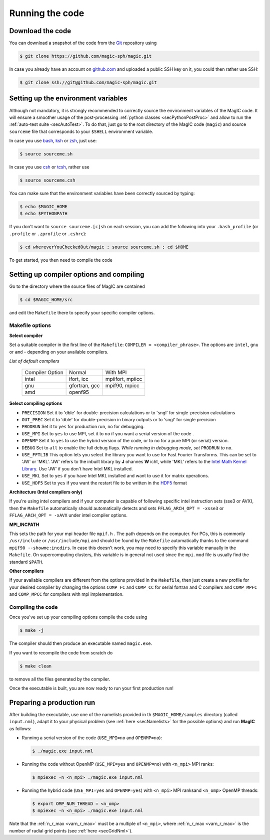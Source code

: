 Running the code
################

Download the code
=================

You can download a snapshot of the code from the `Git <https://git-scm.com/>`_ repository using

.. code-block:: bash

   $ git clone https://github.com/magic-sph/magic.git


In case you already have an account on `github.com <https://github.com/>`_ and uploaded a public SSH key on it, you could then rather use SSH:

.. code-block:: bash

   $ git clone ssh://git@github.com/magic-sph/magic.git

Setting up the environment variables
====================================

Although not mandatory, it is strongly recommended to correctly source the
environment variables of the MagIC code. It will ensure a smoother usage of the
post-processing :ref:`python classes <secPythonPostProc>` and allow to run the
:ref:`auto-test suite <secAutoTest>`.  To do that, just go to the root directory of
the MagIC code (``magic``) and source ``sourceme`` file that corresponds to your
``$SHELL`` environment variable.

In case you use `bash <http://tiswww.case.edu/php/chet/bash/bashtop.html>`_,
`ksh <http://www.kornshell.com/>`_ or `zsh <http://www.zsh.org/>`_, just use:

.. code-block:: bash
 
   $ source sourceme.sh

In case you use `csh <http://www.tcsh.org/Home>`_ or `tcsh <http://www.tcsh.org/Home>`_,
rather use

.. code-block:: csh
 
   $ source sourceme.csh

You can make sure that the environment variables have been correctly sourced by typing:

.. code-block:: bash

   $ echo $MAGIC_HOME
   $ echo $PYTHONPATH

If you don't want to ``source sourceme.[c]sh`` on each session, you can add the following
into your ``.bash_profile`` (or ``.profile`` or ``.zprofile`` or ``.cshrc``):

.. code-block:: bash

   $ cd whereverYouCheckedOut/magic ; source sourceme.sh ; cd $HOME

To get started, you then need to compile the code

Setting up compiler options and compiling
=========================================

Go to the directory where the source files of MagIC are contained

.. code-block:: bash

   $ cd $MAGIC_HOME/src 
   
and edit the ``Makefile`` there to specify your specific compiler options.

Makefile options
----------------

**Select compiler**

Set a suitable compiler in the first line of the ``Makefile``: ``COMPILER =
<compiler_phrase>``. The options are ``intel``, ``gnu`` or ``amd`` - depending
on your available compilers.

*List of default compilers*

  +-----------------+---------------+------------------+ 
  | Compiler Option |    Normal     |     With MPI     |
  +-----------------+---------------+------------------+
  | intel           | ifort, icc    | mpiifort, mpiicc |
  +-----------------+---------------+------------------+
  | gnu             | gfortran, gcc | mpif90, mpicc    |
  +-----------------+---------------+------------------+
  | amd             | openf95       |                  |
  +-----------------+---------------+------------------+

**Select compiling options**

* ``PRECISION`` Set it to 'dble' for double-precision calculations or to 'sngl' for single-precision calculations
* ``OUT_PREC`` Set it to 'dble' for double-precision in binary outputs or to 'sngl' for single precision
* ``PRODRUN`` Set it to ``yes`` for production run, ``no`` for debugging.
* ``USE_MPI`` Set to ``yes`` to use MPI, set it to ``no`` if you want a serial version of the code .
* ``OPENMP``  Set it to ``yes`` to use the hybrid version of the code, or to ``no`` for a pure MPI (or serial) version.
* ``DEBUG``   Set to ``all`` to enable the full debug flags. *While running in debugging mode, set* ``PRODRUN`` *to* ``no``. 
* ``USE_FFTLIB`` This option lets you select the library you want to use for Fast Fourier Transforms. This can be set to 'JW' or 'MKL'. 'JW' refers to the inbuilt library by **J** ohannes **W** icht, while 'MKL' refers to the `Intel Math Kernel Library <https://software.intel.com/en-us/intel-mkl>`_. Use 'JW' if you don't have Intel MKL installed.
* ``USE_MKL`` Set to ``yes`` if you have Intel MKL installed and want to use it for matrix operations.
* ``USE_HDF5`` Set to ``yes`` if you want the restart file to be written in the  `HDF5 <http://www.hdfgroup.org/>`_ format

**Architecture (Intel compilers only)**

If you're using intel compilers and if your computer is capable of following
specific intel instruction sets (sse3 or AVX), then the ``Makefile``
automatically should automatically detects and sets ``FFLAG_ARCH_OPT = -xsse3``
or ``FFLAG_ARCH_OPT = -xAVX`` under intel compiler options.

**MPI_INCPATH**

This sets the path for your mpi header file ``mpif.h`` . The path depends on
the computer. For PCs, this is commonly ``/usr/include`` or
``/usr/include/mpi`` and should be found by the ``Makefile`` automatically thanks
to the command ``mpif90 --showme:incdirs``. In case this doesn't work, you may
need to specify this variable manually in the ``Makefile``. On supercomputing clusters,
this variable is in general not used since the ``mpi.mod`` file is usually find
the standard ``$PATH``.

**Other compilers**

If your available compilers are different from the options provided in the
``Makefile``, then just create a new profile for your desired compiler
by changing the options ``COMP_FC`` and
``COMP_CC`` for serial fortran and C compilers and ``COMP_MPFC`` and
``COMP_MPCC`` for compilers with mpi implementation.


Compiling the code
------------------

Once you've set up your compiling options compile the code using

.. code-block:: bash

   $ make -j

The compiler should then produce an executable named ``magic.exe``.

If you want to recompile the code from scratch do

.. code-block:: bash

   $ make clean

to remove all the files generated by the compiler.

Once the executable is built, you are now ready to run your first production run!

Preparing a production run
==========================

After building the executable, use one of the namelists provided in th
``$MAGIC_HOME/samples`` directory (called ``input.nml``), adapt it to your
physical problem (see :ref:`here <secNamelists>` for the possible options)
and run **MagIC** as follows:

* Running a serial version of the code (``USE_MPI=no`` and ``OPENMP=no``):

  .. code-block:: bash

     $ ./magic.exe input.nml

* Running the code without OpenMP (``USE_MPI=yes`` and ``OPENMP=no``) with ``<n_mpi>`` MPI ranks:
  
  .. code-block:: bash

     $ mpiexec -n <n_mpi> ./magic.exe input.nml

* Running the hybrid code (``USE_MPI=yes`` and ``OPENMP=yes``) with ``<n_mpi>`` MPI ranksand ``<n_omp>`` OpenMP threads:
  
  .. code-block:: bash

     $ export OMP_NUM_THREAD = <n_omp>
     $ mpiexec -n <n_mpi> ./magic.exe input.nml

Note that the :ref:`n_r_max <varn_r_max>` must be a multiple of ``<n_mpi>``, where :ref:`n_r_max <varn_r_max>` is the number of radial grid points (see :ref:`here <secGridNml>`). 

